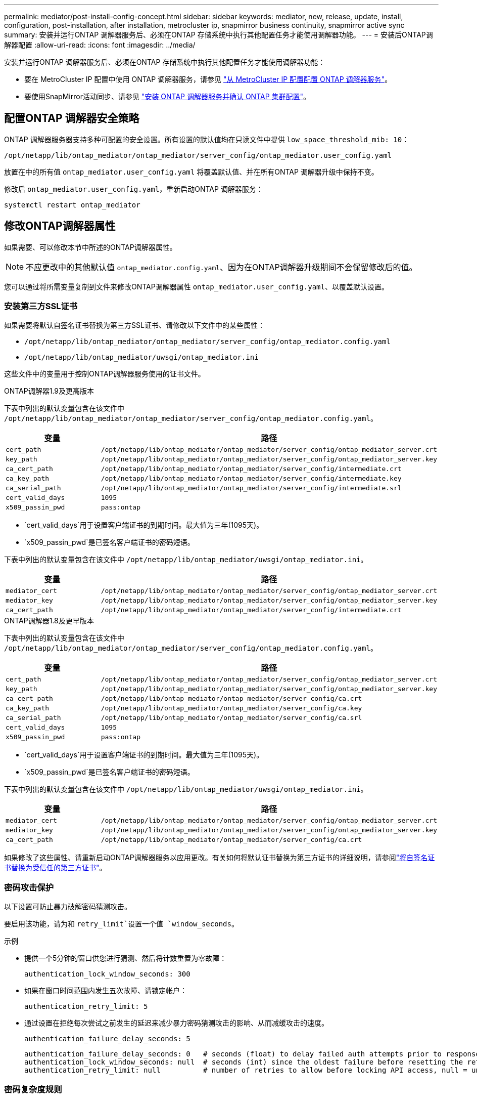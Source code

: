 ---
permalink: mediator/post-install-config-concept.html 
sidebar: sidebar 
keywords: mediator, new, release, update, install, configuration, post-installation, after installation, metrocluster ip, snapmirror business continuity, snapmirror active sync 
summary: 安装并运行ONTAP 调解器服务后、必须在ONTAP 存储系统中执行其他配置任务才能使用调解器功能。 
---
= 安装后ONTAP调解器配置
:allow-uri-read: 
:icons: font
:imagesdir: ../media/


[role="lead"]
安装并运行ONTAP 调解器服务后、必须在ONTAP 存储系统中执行其他配置任务才能使用调解器功能：

* 要在 MetroCluster IP 配置中使用 ONTAP 调解器服务，请参见 link:https://docs.netapp.com/us-en/ontap-metrocluster/install-ip/task_configuring_the_ontap_mediator_service_from_a_metrocluster_ip_configuration.html["从 MetroCluster IP 配置配置 ONTAP 调解器服务"^]。
* 要使用SnapMirror活动同步、请参见 link:../snapmirror-active-sync/mediator-install-task.html["安装 ONTAP 调解器服务并确认 ONTAP 集群配置"]。




== 配置ONTAP 调解器安全策略

ONTAP 调解器服务器支持多种可配置的安全设置。所有设置的默认值均在只读文件中提供 `low_space_threshold_mib: 10`：

`/opt/netapp/lib/ontap_mediator/ontap_mediator/server_config/ontap_mediator.user_config.yaml`

放置在中的所有值 `ontap_mediator.user_config.yaml` 将覆盖默认值、并在所有ONTAP 调解器升级中保持不变。

修改后 `ontap_mediator.user_config.yaml`，重新启动ONTAP 调解器服务：

`systemctl restart ontap_mediator`



== 修改ONTAP调解器属性

如果需要、可以修改本节中所述的ONTAP调解器属性。


NOTE: 不应更改中的其他默认值 `ontap_mediator.config.yaml`、因为在ONTAP调解器升级期间不会保留修改后的值。

您可以通过将所需变量复制到文件来修改ONTAP调解器属性 `ontap_mediator.user_config.yaml`、以覆盖默认设置。



=== 安装第三方SSL证书

如果需要将默认自签名证书替换为第三方SSL证书、请修改以下文件中的某些属性：

* `/opt/netapp/lib/ontap_mediator/ontap_mediator/server_config/ontap_mediator.config.yaml`
* `/opt/netapp/lib/ontap_mediator/uwsgi/ontap_mediator.ini`


这些文件中的变量用于控制ONTAP调解器服务使用的证书文件。

[role="tabbed-block"]
====
.ONTAP调解器1.9及更高版本
--
下表中列出的默认变量包含在该文件中 `/opt/netapp/lib/ontap_mediator/ontap_mediator/server_config/ontap_mediator.config.yaml`。

[cols="2*"]
|===
| 变量 | 路径 


| `cert_path` | `/opt/netapp/lib/ontap_mediator/ontap_mediator/server_config/ontap_mediator_server.crt` 


| `key_path` | `/opt/netapp/lib/ontap_mediator/ontap_mediator/server_config/ontap_mediator_server.key` 


| `ca_cert_path` | `/opt/netapp/lib/ontap_mediator/ontap_mediator/server_config/intermediate.crt` 


| `ca_key_path` | `/opt/netapp/lib/ontap_mediator/ontap_mediator/server_config/intermediate.key` 


| `ca_serial_path` | `/opt/netapp/lib/ontap_mediator/ontap_mediator/server_config/intermediate.srl` 


| `cert_valid_days` | `1095` 


| `x509_passin_pwd` | `pass:ontap` 
|===
* `cert_valid_days`用于设置客户端证书的到期时间。最大值为三年(1095天)。
* `x509_passin_pwd`是已签名客户端证书的密码短语。


下表中列出的默认变量包含在该文件中 `/opt/netapp/lib/ontap_mediator/uwsgi/ontap_mediator.ini`。

[cols="2*"]
|===
| 变量 | 路径 


| `mediator_cert` | `/opt/netapp/lib/ontap_mediator/ontap_mediator/server_config/ontap_mediator_server.crt` 


| `mediator_key` | `/opt/netapp/lib/ontap_mediator/ontap_mediator/server_config/ontap_mediator_server.key` 


| `ca_cert_path` | `/opt/netapp/lib/ontap_mediator/ontap_mediator/server_config/intermediate.crt` 
|===
--
.ONTAP调解器1.8及更早版本
--
下表中列出的默认变量包含在该文件中 `/opt/netapp/lib/ontap_mediator/ontap_mediator/server_config/ontap_mediator.config.yaml`。

[cols="2*"]
|===
| 变量 | 路径 


| `cert_path` | `/opt/netapp/lib/ontap_mediator/ontap_mediator/server_config/ontap_mediator_server.crt` 


| `key_path` | `/opt/netapp/lib/ontap_mediator/ontap_mediator/server_config/ontap_mediator_server.key` 


| `ca_cert_path` | `/opt/netapp/lib/ontap_mediator/ontap_mediator/server_config/ca.crt` 


| `ca_key_path` | `/opt/netapp/lib/ontap_mediator/ontap_mediator/server_config/ca.key` 


| `ca_serial_path` | `/opt/netapp/lib/ontap_mediator/ontap_mediator/server_config/ca.srl` 


| `cert_valid_days` | `1095` 


| `x509_passin_pwd` | `pass:ontap` 
|===
* `cert_valid_days`用于设置客户端证书的到期时间。最大值为三年(1095天)。
* `x509_passin_pwd`是已签名客户端证书的密码短语。


下表中列出的默认变量包含在该文件中 `/opt/netapp/lib/ontap_mediator/uwsgi/ontap_mediator.ini`。

[cols="2*"]
|===
| 变量 | 路径 


| `mediator_cert` | `/opt/netapp/lib/ontap_mediator/ontap_mediator/server_config/ontap_mediator_server.crt` 


| `mediator_key` | `/opt/netapp/lib/ontap_mediator/ontap_mediator/server_config/ontap_mediator_server.key` 


| `ca_cert_path` | `/opt/netapp/lib/ontap_mediator/ontap_mediator/server_config/ca.crt` 
|===
--
====
如果修改了这些属性、请重新启动ONTAP调解器服务以应用更改。有关如何将默认证书替换为第三方证书的详细说明，请参阅link:../mediator/manage-task.html#replace-self-signed-certificates-with-trusted-third-party-certificates["将自签名证书替换为受信任的第三方证书"]。



=== 密码攻击保护

以下设置可防止暴力破解密码猜测攻击。

要启用该功能，请为和 `retry_limit`设置一个值 `window_seconds`。

示例

--
* 提供一个5分钟的窗口供您进行猜测、然后将计数重置为零故障：
+
`authentication_lock_window_seconds: 300`

* 如果在窗口时间范围内发生五次故障、请锁定帐户：
+
`authentication_retry_limit: 5`

* 通过设置在拒绝每次尝试之前发生的延迟来减少暴力密码猜测攻击的影响、从而减缓攻击的速度。
+
`authentication_failure_delay_seconds: 5`

+
....
authentication_failure_delay_seconds: 0   # seconds (float) to delay failed auth attempts prior to response, 0 = no delay
authentication_lock_window_seconds: null  # seconds (int) since the oldest failure before resetting the retry counter, null = no window
authentication_retry_limit: null          # number of retries to allow before locking API access, null = unlimited
....


--


=== 密码复杂度规则

以下字段用于控制ONTAP调解器API用户帐户的密码复杂度规则。

....
password_min_length: 8

password_max_length: 64

password_uppercase_chars: 0    # min. uppercase characters

password_lowercase_chars: 1    # min. lowercase character

password_special_chars: 1      # min. non-letter, non-digit

password_nonletter_chars: 2    # min. non-letter characters (digits, specials, anything)
....


=== 控制可用空间

有一些设置可控制磁盘上所需的可用空间 `/opt/netapp/lib/ontap_mediator`。

如果此空间低于设置的阈值、则此服务将对警告事件执行问题描述 操作。

....
low_space_threshold_mib: 10
....


=== 控制预留日志空间

保留日志空间由特定设置控制。默认情况下、ONTAP调解器服务器安装会为日志创建单独的磁盘空间。安装程序会创建一个新的固定大小文件、其中总磁盘空间为700 MB、将明确用于调解器日志记录。

要禁用此功能并使用默认磁盘空间、请执行以下步骤：

--
. 将以下文件中的RESERT_LOG_SPACE值从1更改为0：
+
`/opt/netapp/lib/ontap_mediator/tools/mediator_env`

. 重新启动调解器：
+
.. `cat /opt/netapp/lib/ontap_mediator/tools/mediator_env | grep "RESERVE_LOG_SPACE"`
+
....
RESERVE_LOG_SPACE=0
....
.. `systemctl restart ontap_mediator`




--
要重新启用此功能、请将此值从0更改为1、然后重新启动调解器。


NOTE: 在磁盘空间之间切换不会清除现有日志。  之前的所有日志都会进行备份、然后在切换并重新启动调解器后移至当前磁盘空间。
